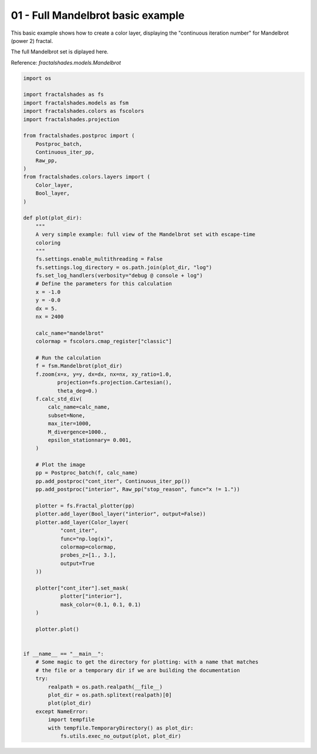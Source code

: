
.. DO NOT EDIT.
.. THIS FILE WAS AUTOMATICALLY GENERATED BY SPHINX-GALLERY.
.. TO MAKE CHANGES, EDIT THE SOURCE PYTHON FILE:
.. "examples/batch_mode/01-full_basic.py"
.. LINE NUMBERS ARE GIVEN BELOW.

.. only:: html

    .. note::
        :class: sphx-glr-download-link-note

        :ref:`Go to the end <sphx_glr_download_examples_batch_mode_01-full_basic.py>`
        to download the full example code

.. rst-class:: sphx-glr-example-title

.. _sphx_glr_examples_batch_mode_01-full_basic.py:


==================================
01 - Full Mandelbrot basic example
==================================

This basic example shows how to create a color layer, displaying the 
"continuous iteration number" for Mandelbrot (power 2) fractal.

The full Mandelbrot set is diplayed here.

Reference:
`fractalshades.models.Mandelbrot`

.. GENERATED FROM PYTHON SOURCE LINES 15-96



.. image-sg:: /examples/batch_mode/images/sphx_glr_01-full_basic_001.png
   :alt: 01 full basic
   :srcset: /examples/batch_mode/images/sphx_glr_01-full_basic_001.png
   :class: sphx-glr-single-img





.. code-block:: default

    import os

    import fractalshades as fs
    import fractalshades.models as fsm
    import fractalshades.colors as fscolors
    import fractalshades.projection

    from fractalshades.postproc import (
        Postproc_batch,
        Continuous_iter_pp,
        Raw_pp,
    )
    from fractalshades.colors.layers import (
        Color_layer,
        Bool_layer,
    )

    def plot(plot_dir):
        """
        A very simple example: full view of the Mandelbrot set with escape-time
        coloring
        """
        fs.settings.enable_multithreading = False
        fs.settings.log_directory = os.path.join(plot_dir, "log")
        fs.set_log_handlers(verbosity="debug @ console + log")
        # Define the parameters for this calculation
        x = -1.0
        y = -0.0
        dx = 5.
        nx = 2400
    
        calc_name="mandelbrot"
        colormap = fscolors.cmap_register["classic"]

        # Run the calculation
        f = fsm.Mandelbrot(plot_dir)
        f.zoom(x=x, y=y, dx=dx, nx=nx, xy_ratio=1.0,
               projection=fs.projection.Cartesian(),
               theta_deg=0.)
        f.calc_std_div(
            calc_name=calc_name,
            subset=None,
            max_iter=1000,
            M_divergence=1000.,
            epsilon_stationnary= 0.001,
        )

        # Plot the image
        pp = Postproc_batch(f, calc_name)
        pp.add_postproc("cont_iter", Continuous_iter_pp())
        pp.add_postproc("interior", Raw_pp("stop_reason", func="x != 1."))

        plotter = fs.Fractal_plotter(pp)
        plotter.add_layer(Bool_layer("interior", output=False))
        plotter.add_layer(Color_layer(
                "cont_iter",
                func="np.log(x)",
                colormap=colormap,
                probes_z=[1., 3.],
                output=True
        ))

        plotter["cont_iter"].set_mask(
                plotter["interior"],
                mask_color=(0.1, 0.1, 0.1)
        )

        plotter.plot()


    if __name__ == "__main__":
        # Some magic to get the directory for plotting: with a name that matches
        # the file or a temporary dir if we are building the documentation
        try:
            realpath = os.path.realpath(__file__)
            plot_dir = os.path.splitext(realpath)[0]
            plot(plot_dir)
        except NameError:
            import tempfile
            with tempfile.TemporaryDirectory() as plot_dir:
                fs.utils.exec_no_output(plot, plot_dir)


.. rst-class:: sphx-glr-timing

   **Total running time of the script:** ( 0 minutes  5.407 seconds)


.. _sphx_glr_download_examples_batch_mode_01-full_basic.py:

.. only:: html

  .. container:: sphx-glr-footer sphx-glr-footer-example




    .. container:: sphx-glr-download sphx-glr-download-python

      :download:`Download Python source code: 01-full_basic.py <01-full_basic.py>`

    .. container:: sphx-glr-download sphx-glr-download-jupyter

      :download:`Download Jupyter notebook: 01-full_basic.ipynb <01-full_basic.ipynb>`


.. only:: html

 .. rst-class:: sphx-glr-signature

    `Gallery generated by Sphinx-Gallery <https://sphinx-gallery.github.io>`_

